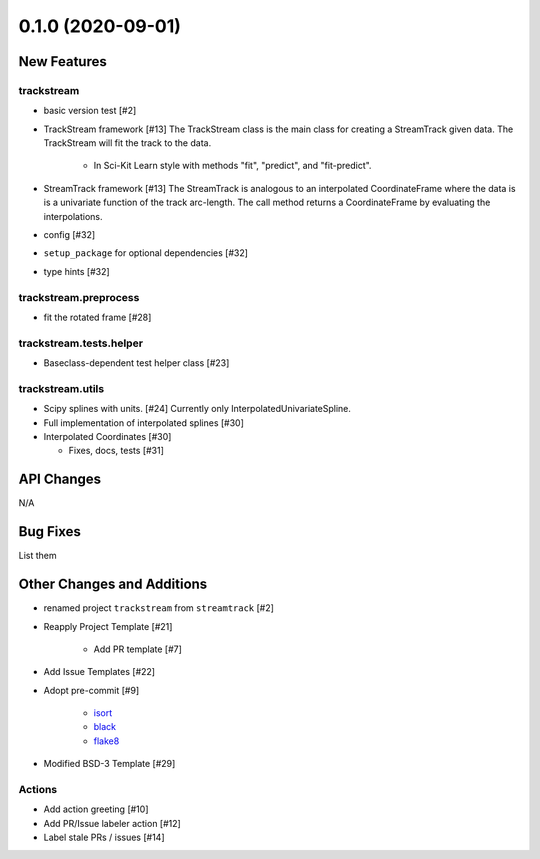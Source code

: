 ==================
0.1.0 (2020-09-01)
==================

New Features
------------

trackstream
^^^^^^^^^^^

- basic version test [#2]

- TrackStream framework [#13]
  The TrackStream class is the main class for creating a StreamTrack
  given data. The TrackStream will fit the track to the data.

    + In Sci-Kit Learn style with methods "fit", "predict", and "fit-predict".

- StreamTrack framework [#13]
  The StreamTrack is analogous to an interpolated CoordinateFrame
  where the data is is a univariate function of the track arc-length.
  The call method returns a CoordinateFrame by evaluating the interpolations.

- config [#32]

- ``setup_package`` for optional dependencies [#32]

- type hints [#32]


trackstream.preprocess
^^^^^^^^^^^^^^^^^^^^^^

- fit the rotated frame [#28]


trackstream.tests.helper
^^^^^^^^^^^^^^^^^^^^^^^^

- Baseclass-dependent test helper class [#23]


trackstream.utils
^^^^^^^^^^^^^^^^^

- Scipy splines with units. [#24]
  Currently only InterpolatedUnivariateSpline.

- Full implementation of interpolated splines [#30]

- Interpolated Coordinates [#30]

  + Fixes, docs, tests [#31]


API Changes
-----------

N/A


Bug Fixes
---------

List them


Other Changes and Additions
---------------------------

- renamed project ``trackstream`` from ``streamtrack`` [#2]

- Reapply Project Template [#21]

    + Add PR template [#7]

- Add Issue Templates [#22]

- Adopt pre-commit [#9]

    + `isort <https://pypi.org/project/isort/>`_
    + `black <https://pypi.org/project/black/>`_
    + `flake8 <https://pypi.org/project/flake8/>`_

- Modified BSD-3 Template [#29]

Actions
^^^^^^^

- Add action greeting [#10]

- Add PR/Issue labeler action [#12]

- Label stale PRs / issues [#14]
